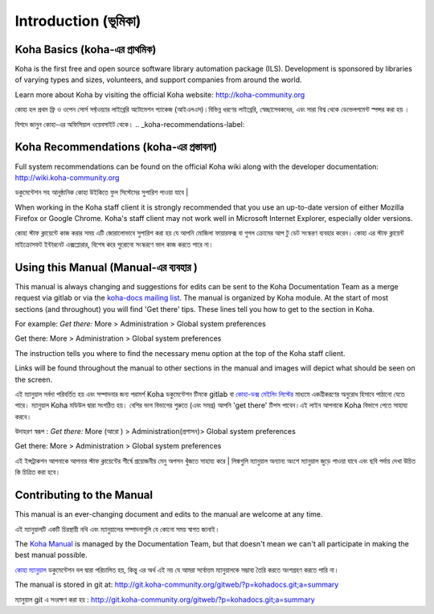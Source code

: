 Introduction (ভূমিকা)
============

.. _koha-basics-label:

Koha Basics (koha-এর প্রাথমিক)
------------------------------

Koha is the first free and open source software library automation
package (ILS). Development is sponsored by libraries of varying types
and sizes, volunteers, and support companies from around the world.

Learn more about Koha by visiting the official Koha website:
http://koha-community.org

কোহা হল প্রথম ফ্রি ও ওপেন সোর্স সফ্টওয়্যার লাইব্রেরি অটোমেশন প্যাকেজ (আইএলএস)।বিভিন্ন ধরণের লাইব্রেরি,  স্বেচ্ছাসেবকদের, এবং সারা বিশ্ব থেকে ডেভেলপমেন্ট  স্পন্সর করা  হয় ।

বিশদে জানুন কোহা-এর  অফিসিয়াল ওয়েবসাইট  থেকে।
.. _koha-recommendations-label:

Koha Recommendations (koha-এর প্রস্তাবনা)
------------------------------------------

Full system recommendations can be found on the official Koha wiki along
with the developer documentation: http://wiki.koha-community.org

ডকুমেন্টেশন সহ আনুষ্ঠানিক কোহা উইকিতে ফুল সিস্টেমের সুপারিশ পাওয়া যাবে |

When working in the Koha staff client it is strongly recommended that
you use an up-to-date version of either Mozilla Firefox or Google Chrome.
Koha's staff client may not work well in Microsoft Internet Explorer,
especially older versions.

কোহা স্টাফ ক্লায়েন্টে কাজ করার সময় এটি জোরালোভাবে সুপারিশ করা হয় যে আপনি মোজিলা ফায়ারফক্স বা গুগল ক্রোমের আপ টু ডেট সংস্করণ ব্যবহার করেন। কোহা এর স্টাফ ক্লায়েন্ট মাইক্রোসফট ইন্টারনেট এক্সপ্লোরার, বিশেষ করে পুরোনো সংস্করণে ভাল কাজ করতে পারে না।

.. _using-this-manual-label:

Using this Manual (Manual-এর ব্যবহার )
------------------------------------

This manual is always changing and suggestions for edits can be sent to
the Koha Documentation Team as a merge request via gitlab or via the 
`koha-docs mailing list 
<https://lists.koha-community.org/cgi-bin/mailman/listinfo/koha-docs>`__.
The manual is organized by Koha module. At the start of most sections
(and throughout) you will find 'Get there' tips. These lines tell you
how to get to the section in Koha.

For example: *Get there:* More > Administration > Global system
preferences

Get there: More > Administration > Global system preferences

The instruction tells you where to find the necessary menu option at the
top of the Koha staff client.

Links will be found throughout the manual to other sections in the
manual and images will depict what should be seen on the screen.

এই ম্যানুয়াল সর্বদা পরিবর্তিত হয় এবং সম্পাদনার জন্য পরামর্শ Koha ডকুমেন্টেশন টিমকে gitlab বা `কোহা-ডক্স মেইলিং লিস্টের 
<https://lists.koha-community.org/cgi-bin/mailman/listinfo/koha-docs>`__ মাধ্যমে একত্রীকরণের অনুরোধ হিসাবে পাঠানো যেতে পারে।
ম্যানুয়াল Koha মডিউল দ্বারা সংগঠিত হয়। বেশির ভাগ বিভাগের শুরুতে (এবং সমগ্র) আপনি 'get there' টিপস পাবেন।এই লাইন আপনাকে Koha বিভাগে পেতে সাহায্য করবে।

উদাহরণ স্বরূপ :  *Get there:* More (আরো ) > Administration(প্রশাসন)> Global system
preferences

Get there: More > Administration > Global system preferences

এই ইন্সট্রাকশন আপনাকে আপনার স্টাফ ক্লায়েন্টের শীর্ষে প্রয়োজনীয় মেনু অপসন খুঁজতে সাহায্য করে |
লিঙ্কগুলি ম্যানুয়াল অন্যান্য অংশে ম্যানুয়াল জুড়ে পাওয়া যাবে এবং ছবি পর্দায় দেখা উচিত কি চিত্রিত করা হবে।

.. _contributing-to-the-manual-label:

Contributing to the Manual 
----------------------------------------------

This manual is an ever-changing document and edits to the manual are
welcome at any time.

এই ম্যানুয়ালটি একটি চিরস্থায়ী নথি এবং ম্যানুয়ালের সম্পাদনাগুলি যে কোনো সময় স্বাগত জানাই।

The `Koha Manual <http://manual.koha-community.org/>`__ is managed by
the Documentation Team, but that doesn't mean we can't all
participate in making the best manual possible.


`কোহা ম্যানুয়াল <http://manual.koha-community.org/>`__ ডকুমেন্টেশন দল দ্বারা পরিচালিত হয়, কিন্তু এর অর্থ এই নয় যে আমরা সর্বোত্তম ম্যানুয়ালকে সম্ভাব্য তৈরি করতে অংশগ্রহণ করতে পারি না।

The manual is stored in git at:
http://git.koha-community.org/gitweb/?p=kohadocs.git;a=summary

ম্যানুয়াল git এ সংরক্ষণ করা হয় : http://git.koha-community.org/gitweb/?p=kohadocs.git;a=summary
